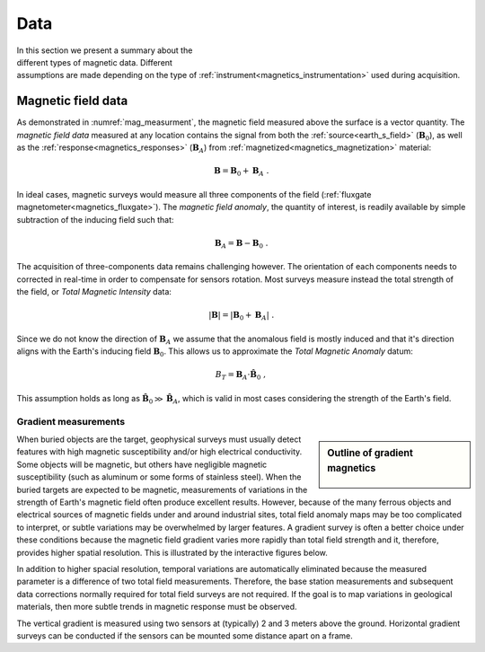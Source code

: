 .. _magnetics_data:

Data
****

.. figure:: ./images/measurements.gif
    :align: right
    :figwidth: 50%
    :name: mag_measurment

In this section we present a summary about the different types of magnetic data. Different assumptions are made depending on the type of :ref:`instrument<magnetics_instrumentation>` used during acquisition.

.. _magnetics_field_data:

Magnetic field data
-------------------

As demonstrated in :numref:`mag_measurment`, the magnetic field measured above the surface is a vector quantity. The *magnetic field data* measured at any location contains the signal from both the :ref:`source<earth_s_field>` (:math:`\mathbf{B}_0`), as well as the :ref:`response<magnetics_responses>` (:math:`\mathbf{B}_A`) from :ref:`magnetized<magnetics_magnetization>` material:

.. math:: \mathbf{B} = \mathbf{B}_0 + \mathbf{B}_A\;.

In ideal cases, magnetic surveys would measure all three components of the field (:ref:`fluxgate magnetometer<magnetics_fluxgate>`). The *magnetic field anomaly*, the quantity of interest, is readily available by simple subtraction of the inducing field such that:

.. math:: \mathbf{B}_A = \mathbf{B} - \mathbf{B}_0 \;.

The acquisition of three-components data remains challenging however. The orientation of each components needs to corrected in real-time in order to compensate for sensors rotation. Most surveys measure instead the total strength of the field, or *Total Magnetic Intensity* data:

.. math:: |\mathbf{B}| =   |\mathbf{B}_0 + \mathbf{B}_A| \;.

Since we do not know the direction of :math:`\mathbf{B}_A` we assume that the anomalous field is mostly induced and that it's direction aligns with the Earth's inducing field :math:`\mathbf{B}_0`. This allows us to approximate the *Total Magnetic Anomaly* datum:

.. math:: B_T = \mathbf{B}_A \cdot \mathbf{\hat B}_0 \;,

.. figure:: ./images/TMI_anomaly.png
    :align: center
    :figwidth: 50%

This assumption holds as long as :math:`\mathbf{\hat B}_0 \gg \mathbf{\hat B}_A`, which is valid in most cases considering the strength of the Earth's field.


.. _magnetics_gradient_data:

Gradient measurements
=====================

.. sidebar:: Outline of gradient magnetics

    .. figure:: images/icon_maggrad.gif
        :align: center

When buried objects are the target, geophysical surveys must usually detect
features with high magnetic susceptibility and/or high electrical
conductivity. Some objects will be magnetic, but others have negligible
magnetic susceptibility (such as aluminum or some forms of stainless steel).
When the buried targets are expected to be magnetic, measurements of
variations in the strength of Earth's magnetic field often produce excellent
results. However, because of the many ferrous objects and electrical sources
of magnetic fields under and around industrial sites, total field anomaly maps
may be too complicated to interpret, or subtle variations may be overwhelmed
by larger features. A gradient survey is often a better choice under these
conditions because the magnetic field gradient varies more rapidly than total
field strength and it, therefore, provides higher spatial resolution. This is
illustrated by the interactive figures below.

.. raw:: html
    :file: grad_mag.html

In addition to higher spacial resolution, temporal variations are
automatically eliminated because the measured parameter is a difference of two
total field measurements. Therefore, the base station measurements and
subsequent data corrections normally required for total field surveys are not
required. If the goal is to map variations in geological materials, then more
subtle trends in magnetic response must be observed.

The vertical gradient is measured using two
sensors at (typically) 2 and 3 meters above the ground. Horizontal gradient
surveys can be conducted if the sensors can be mounted some distance apart on
a frame.

.. Data acquisition
.. ================

.. Data acquisition of total field magnetics or gradient magnetics is very rapid.
.. For finding buried objects, simple anomaly detection is often adequate since
.. the depth of burial and quantitative estimates of physical properties may be
.. unimportant. Under these conditions, rapid acquisition of spatially dense data
.. sets is usually required, and results are often presented with minimal
.. processing. The most important survey design consideration is to avoid spatial
.. aliasing. For small 3D targets such as buried drums or other objects, a
.. tightly spaced grid would be required; while for 2D targets such as buried
.. utilities, data spacing along profile lines would likely be much tighter than
.. spacing between lines. This assumes that lines can be placed perpendicular to
.. the target orientation.



